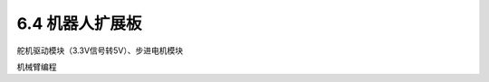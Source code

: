 ======================
6.4 机器人扩展板 
======================

舵机驱动模块（3.3V信号转5V）、步进电机模块

机械臂编程


























